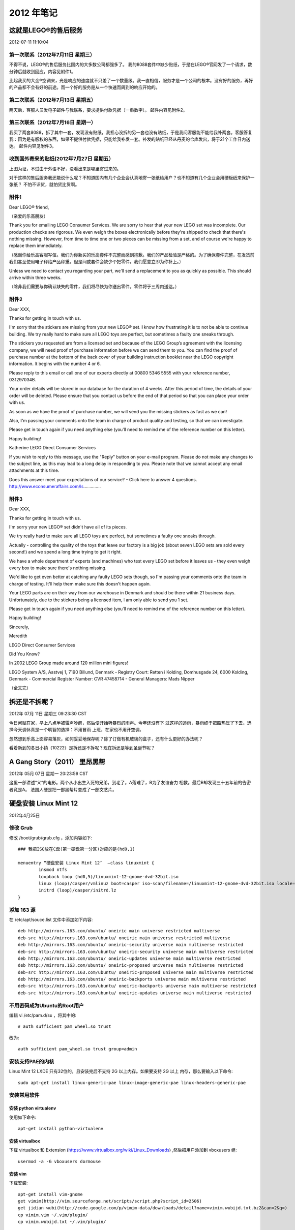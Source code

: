 2012 年笔记
***********

======================
这就是LEGO®的售后服务
======================

2012-07-11 11:10:04

第一次联系（2012年7月11日 星期三）
==================================
不得不说，LEGO®的售后服务比国内的大多数公司都强多了。
我的8088套件中缺少贴纸，于是在LEGO®官网发了一个请求，数分钟后就收到回应，内容见附件1。

比起我买的大金®空调来，光是响应的速度就不只差了一个数量级。我一直相信，服务才是一个公司的根本。没有好的服务，再好的产品都不会有好的前途。而一个好的服务是从一个快速而周到的响应开始的。

第二次联系（2012年7月13日 星期五）
==================================
两天后，客服人员发电子邮件与我联系，要求提供付款凭据（一串数字）。
邮件内容见附件2。

第三次联系（2012年7月16日 星期一）
==================================
我买了两套8088，拆了其中一套，发现没有贴纸，我担心没拆的另一套也没有贴纸，于是我问客服能不能给我补两套。客服答复我：因为是有版权的东西，如果不提供付款凭据，只能给我补发一套。补发的贴纸已经从丹麦的仓库发出，将于21个工作日内送达。
邮件内容见附件3。

收到国外寄来的贴纸(2012年7月27日 星期五）
=========================================
上图为证，不过由于外语不好，没看出来是哪里寄过来的。

.. image:: _images/legostickers.jpg

对于这样的售后服务我还能说什么呢？不知道国内有几个企业会认真地寄一张纸给用户？也不知道有几个企业会用硬板纸来保护一张纸？
不怕不识货，就怕货比货啊。

附件1
=====
Dear LEGO® friend,

（亲爱的乐高朋友）

Thank you for emailing LEGO Consumer Services. We are sorry to hear that your new LEGO set was incomplete. Our production checks are rigorous. We even weigh the boxes electronically before they're shipped to check that there's nothing missing. However, from time to time one or two pieces can be missing from a set, and of course we're happy to replace them immediately.

（感谢你给乐高客服写信。我们为你新买的乐高套件不完整而感到抱歉。我们的产品检验是严格的。为了确保套件完整，在发货前我们甚至使用电子秤给产品秤重。但是间或套件会缺少个把零件。我们愿意立即为你补上。）

Unless we need to contact you regarding your part, we'll send a replacement to you as quickly as possible. This should arrive within three weeks.

（除非我们需要与你确认缺失的零件，我们将尽快为你送出零件。零件将于三周内送达。）

附件2
=====

Dear XXX,

Thanks for getting in touch with us.

I'm sorry that the stickers are missing from your new LEGO® set. I know how frustrating it is to not be able to continue building. We try really hard to make sure all LEGO toys are perfect, but sometimes a faulty one sneaks through.

The stickers you requested are from a licensed set and because of the LEGO Group’s agreement with the licensing company, we will need proof of purchase information before we can send them to you. You can find the proof of purchase number at the bottom of the back cover of your building instruction booklet near the LEGO copyright information. It begins with the number 4 or 6.

Please reply to this email or call one of our experts directly at 00800 5346 5555 with your reference number, 031297034B.

Your order details will be stored in our database for the duration of 4 weeks. After this period of time, the details of your order will be deleted. Please ensure that you contact us before the end of that period so that you can place your order with us.

As soon as we have the proof of purchase number, we will send you the missing stickers as fast as we can!

Also, I'm passing your comments onto the team in charge of product quality and testing, so that we can investigate.

Please get in touch again if you need anything else (you'll need to remind me of the reference number on this letter).

Happy building!

Katherine
LEGO Direct Consumer Services

If you wish to reply to this message, use the "Reply" button on your e-mail program. Please do not make any changes to the subject line, as this may lead to a long delay in responding to you. Please note that we cannot accept any email attachments at this time.

Does this answer meet your expectations of our service? - Click here to answer 4 questions.
http://www.econsumeraffairs.com/ls..............

附件3
=====

Dear XXX,

Thanks for getting in touch with us.

I'm sorry your new LEGO® set didn't have all of its pieces.

We try really hard to make sure all LEGO toys are perfect, but sometimes a faulty one sneaks through.

Actually - controlling the quality of the toys that leave our factory is a big job (about seven LEGO sets are sold every second!) and we spend a long time trying to get it right.

We have a whole department of experts (and machines) who test every LEGO set before it leaves us - they even weigh every box to make sure there's nothing missing.

We'd like to get even better at catching any faulty LEGO sets though, so I'm passing your comments onto the team in charge of testing. It'll help them make sure this doesn't happen again.

Your LEGO parts are on their way from our warehouse in Denmark and should be there within 21 business days. Unfortunately, due to the stickers being a licensed item, I am only able to send you 1 set.

Please get in touch again if you need anything else (you'll need to remind me of the reference number on this letter).

Happy building!

Sincerely,

Meredith

LEGO Direct Consumer Services

Did You Know?

In 2002 LEGO Group made around 120 million mini figures!

LEGO System A/S, Aastvej 1, 7190 Billund, Denmark - Registry Court: Retten i Kolding, Domhusgade 24, 6000 Kolding, Denmark - Commercial Register Number: CVR 47458714 - General Managers: Mads Nipper

（全文完）

==============
拆还是不拆呢？
==============

2012年 07月 11日 星期三 09:23:30 CST

今日闲赋在家，早上八点半被雷声吵醒，然后便开始听暴烈的雨声。今年还没有下
过这样的透雨，暴雨终于把酷热压了下去，选择今天调休真是一个明智的选择：不用冒雨
上班，在家也不用开空调。

忽然想到乐高上面容易落灰，如何妥妥地保存呢？除了订做有机玻璃的盒子，还有什么更好的办法呢？

看着新到的冬日小镇（10222）是拆还是不拆呢？现在拆还是等到圣诞节呢？

=============================
A Gang Story（2011） 里昂黑帮
=============================

2012年 05月 07日 星期一 20:23:59 CST

这里一部讲述“义”的电影。两个从小出生入死的兄弟，到老了，A落难了，B为了友谊奋力
相救。最后B却发现三十五年前的告密者竟是A。
法国人硬是把一部黑帮片变成了一部文艺片。

======================
硬盘安装 Linux Mint 12
======================

2012年4月25日

修改 Grub
============

修改 /boot/grub/grub.cfg ，添加内容如下::

    ### 我把ISO放在C盘(第一硬盘第一分区)对应的是(hd0,1)

    menuentry “硬盘安装 Linux Mint 12″  –class linuxmint {
            insmod ntfs
            loopback loop (hd0,5)/linuxmint-12-gnome-dvd-32bit.iso
            linux (loop)/casper/vmlinuz boot=casper iso-scan/filename=/linuxmint-12-gnome-dvd-32bit.iso locale=zh_CN.UTF-8 noprompt noeject splash
            initrd (loop)/casper/initrd.lz
    }

添加 163 源
============

在 /etc/apt/souce.list 文件中添加如下内容::

    deb http://mirrors.163.com/ubuntu/ oneiric main universe restricted multiverse
    deb-src http://mirrors.163.com/ubuntu/ oneiric main universe restricted multiverse
    deb http://mirrors.163.com/ubuntu/ oneiric-security universe main multiverse restricted
    deb-src http://mirrors.163.com/ubuntu/ oneiric-security universe main multiverse restricted
    deb http://mirrors.163.com/ubuntu/ oneiric-updates universe main multiverse restricted
    deb http://mirrors.163.com/ubuntu/ oneiric-proposed universe main multiverse restricted
    deb-src http://mirrors.163.com/ubuntu/ oneiric-proposed universe main multiverse restricted
    deb http://mirrors.163.com/ubuntu/ oneiric-backports universe main multiverse restricted
    deb-src http://mirrors.163.com/ubuntu/ oneiric-backports universe main multiverse restricted
    deb-src http://mirrors.163.com/ubuntu/ oneiric-updates universe main multiverse restricted

不用密码成为Ubuntu的Root用户
============================

编辑 vi /etc/pam.d/su ，将其中的::

    # auth sufficient pam_wheel.so trust

改为::

    auth sufficient pam_wheel.so trust group=admin

安装支持PAE的内核
=================

Linux Mint 12 LXDE 只有32位的，且安装完后不支持 2G 以上内存。如果要支持 2G 以上
内存，那么要输入以下命令::

    sudo apt-get install linux-generic-pae linux-image-generic-pae linux-headers-generic-pae

安装常用软件
============

安装 python virtualenv
----------------------

使用如下命令::

    apt-get install python-virtualenv

安装 virtualbox
---------------

下载 virtualbox 和 Extension
(https://www.virtualbox.org/wiki/Linux_Downloads) ,然后把用户添加到
vboxusers 组::

    usermod -a -G vboxusers dormouse

安装 vim
--------
下载安装::

    apt-get install vim-gnome
    get vimim(http://vim.sourceforge.net/scripts/script.php?script_id=2506)
    get jidian wubi(http://code.google.com/p/vimim-data/downloads/detail?name=vimim.wubijd.txt.bz2&can=2&q=)
    cp vimim.vim ~/.vim/plugin/
    cp vimim.wubijd.txt ~/.vim/plugin/

使用方法：

    中文输入：gi

    英文输入：i

    输入方法切换：Ctrl+6
 

安装 XBMC
---------
输入如下命令安装（ 适用于 Ubuntu 9.10 Karmic 或更高版本，详见：
http://wiki.xbmc.org/index.php?title=HOW-TO:Install_XBMC_on_Ubuntu/HOW-TO_1)::

    apt-get install python-software-properties pkg-config
    add-apt-repository ppa:team-xbmc
    apt-get update
    apt-get install xbmc xbmc-standalone
    apt-get update

安装完以后要设置字体：进入 XBMC，菜单 System -> Appearance -> Skin -> Fonts ->
选择 Arial based 。

安装其他软件
------------
其他软件::

    apt-get install build-essential python-wxtools wx2.8-doc wx2.8-examples
    apt-get install fcitx fcitx-table-wbpy stardict
    apt-get install keepassx amule gnucash geeqie
    apt-get install git-core git-gui git-doc

nevernote::

    sudo add-apt-repository ppa:vincent-c/nevernote
    sudo apt-get update
    sudo apt-get install nevernote

============
龙门飞甲3D版
============

2012年1月7日

今天看了龙门飞甲3D版，不出意外地失望。版本写得烂，这年头编个好故事这么难么？

远景都是动画，一开头我还以为今天要看一部动画片。

李某的出场绝对是个亮点，就是对于一个木头来说戏份太多了点。


=======================
dotcloud 部署 wordpress
=======================

2012年1月6日

安装环境并创建项目
==================

首先在 dotcloud 网站注册，并记录 api key 。

安装 dotcloud 环境::

    $ sudo easy_install dotcloud

运行以下命令，根据提示输入 api key::

    $ dotcloud

创建项目::

    $ mkdir wordpress
    $ cd wordpress
    $ dotcloud create dormouse

创建以下内容的dotcloud.yml::

    www:
      type: php
    db:
      type: mysql

推送项目::
    
    dotcloud push dormouse

查看项目信息
============

全站信息::

    $ dotcloud info dormouse

显示以下内容::

    db:
        config:
            mysql_masterslave: true
            mysql_password: Y2##########CfUl89
        instances: 1
        type: mysql
    www:
        config:
            phpfpm_processes: 4
            static: static
        instances: 1
        type: php
        url: http://dormouse-dormouse.dotcloud.com/

www 信息::

    $ dotcloud info dormouse.www

显示以下内容::

    aliases:
    - dormouse-dormouse.dotcloud.com
    build_revision: rsync-1324737409417
    config:
        phpfpm_processes: 4
        static: static
    created_at: 1324737411.1332741
    datacenter: Amazon-us-east-1b
    image_version: e48799ec7395 (latest)
    ports:
    -   name: ssh
        url: ssh://dotcloud@dormouse-dormouse.dotcloud.com:20266
    -   name: http
        url: http://dormouse-dormouse.dotcloud.com/
    state: running
    type: php

数据库信息::

    $ dotcloud info dormouse.db

显示以下内容::

    config:
        mysql_masterslave: true
        mysql_password: Y2We#######33###
    created_at: 1324737411.5351181
    datacenter: Amazon-us-east-1a
    image_version: 1120eda9aa82 (latest)
    instances:
        dormouse.db.0:
            role: master
            state: up
    ports:
    -   name: ssh
        url: ssh://mysql@dormouse-dormouse.dotcloud.com:20270
    -   name: mysql
        url: mysql://root:Y2Wev5piHNyXs3CfUl89@dormouse-dormouse.dotcloud.com:20269
    type: mysql

数据库管理
==========

远程管理数据库，添加用户::

    $ dotcloud run dormouse.db -- mysql -u root -Y2We#######33###  //登录
    mysql>CREATE USER 'wp' IDENTIFIED BY '98####'; //创建用户“wp”，密码为98####
    mysql>CREATE DATABASE wp;  //创建数据库 wp
    mysql>GRANT ALL ON wp.* TO 'wp'@'%'; //赋予 wp 用户拥有 wp 数据库的所有权限
    mysql>FLUSH PRIVILEGES; //刷新使生效

    mysql>wp < mydb.sql //导入数据
    mysql>drop database wp //删除 wp 数据库

下载安装wordpress
=================

ssh 登录后操作::

    $ dotcloud ssh quany.www
    $ cd current
    $ wget http://wordpress.org/latest.tar.gz
    $ tar  zxvf latest.tar.gz
    $ cd wordpress
    $ cp -r ** ../
    $ cd ../
    $ rm -rf ** wordpress

因为解压出来的是一个文件夹，所以上面4个命令是把文件夹的文件全部复制到根目录下并删除原来的文件夹。

另：https://api.wordpress.org/secret-key/1.1/salt/

重写URL
=========

wordpress在Dotcloud的服务器Nginx的URL重写规则，新建nginx.conf并输入以下内容::

    try_files $uri $uri/ /index.php;

上传文件并重启服务器::

    $ dotcloud ssh quany.www              //登录SSH
    $ scp nginx.conf quany.www:~/current/nginx.conf   //用SCP安全上传
    $ supervisorctl restart php5-fpm     //重启php5-fpm进程
    $ sudo /etc/init.d/nginx restart     //重启nginx进程

强制https访问
=============

在nginx.conf中加入以下内容::

    if ($http_x_forwarded_port != 443) { rewrite ^ https://$http_host/; }

绑定域名
========

创建一条域名的CNAME记录到gateway.dotcloud.com就可以访问了::

    $ dotcloud alias add quany.www www.quany.info

删除应用和服务
==============

删除应用::

    $ dotcloud destroy quany

删除服务::

    $ dotcloud destroy quany.www



使用ssh shell
=============
使用命令::

    ~/bin/dotCloud ssh wiwi.www

或者::

    ~/bin/dotCloud info wiwi.www
    
之后，看端口号。

用 ~/.dotcloud/dotcloud.key 登录进去,在 .ssh 目录下建立一个 config文件，内容
如下::

    Host wiwi.www
    HostName wiwi-wikimiao.dotcloud.com
    Port 1234
    User dotcloud
    IdentityFile ~/.dotcloud/dotcloud.key

然后执行::
    
    ssh -v wiwi.www
    ssh -N -v wiwi.www -D 127.0.0.1:7070


